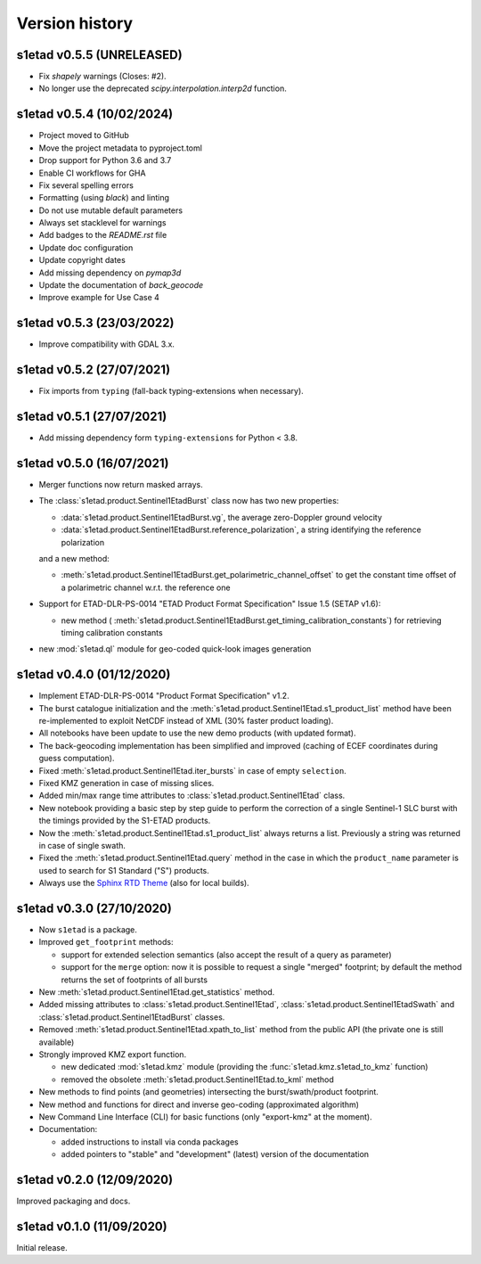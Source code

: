 Version history
===============

s1etad v0.5.5 (UNRELEASED)
--------------------------

* Fix `shapely` warnings (Closes: #2).
* No longer use the deprecated `scipy.interpolation.interp2d` function.


s1etad v0.5.4 (10/02/2024)
--------------------------

* Project moved to GitHub
* Move the project metadata to pyproject.toml
* Drop support for Python 3.6 and 3.7
* Enable CI workflows for GHA
* Fix several spelling errors
* Formatting (using `black`) and linting
* Do not use mutable default parameters
* Always set stacklevel for warnings
* Add badges to the `README.rst` file
* Update doc configuration
* Update copyright dates
* Add missing dependency on `pymap3d`
* Update the documentation of `back_geocode`
* Improve example for Use Case 4


s1etad v0.5.3 (23/03/2022)
--------------------------

* Improve compatibility with GDAL 3.x.


s1etad v0.5.2 (27/07/2021)
--------------------------

* Fix imports from ``typing`` (fall-back typing-extensions when necessary).


s1etad v0.5.1 (27/07/2021)
--------------------------

* Add missing dependency form ``typing-extensions`` for Python < 3.8.


s1etad v0.5.0 (16/07/2021)
--------------------------

* Merger functions now return masked arrays.
* The :class:`s1etad.product.Sentinel1EtadBurst` class now has two new
  properties:

  - :data:`s1etad.product.Sentinel1EtadBurst.vg`, the average zero-Doppler
    ground velocity
  - :data:`s1etad.product.Sentinel1EtadBurst.reference_polarization`,
    a string identifying the reference polarization

  and a new method:

  - :meth:`s1etad.product.Sentinel1EtadBurst.get_polarimetric_channel_offset`
    to get the constant time offset of a polarimetric channel w.r.t. the
    reference one

* Support for ETAD-DLR-PS-0014 "ETAD Product Format Specification" Issue 1.5
  (SETAP v1.6):

  - new method (
    :meth:`s1etad.product.Sentinel1EtadBurst.get_timing_calibration_constants`)
    for retrieving timing calibration constants

* new :mod:`s1etad.ql` module for geo-coded quick-look images generation


s1etad v0.4.0 (01/12/2020)
--------------------------

* Implement ETAD-DLR-PS-0014 "Product Format Specification" v1.2.
* The burst catalogue initialization and the
  :meth:`s1etad.product.Sentinel1Etad.s1_product_list` method have been
  re-implemented to exploit NetCDF instead of XML (30% faster product loading).
* All notebooks have been update to use the new demo products
  (with updated format).
* The back-geocoding implementation has been simplified and improved
  (caching of ECEF coordinates during guess computation).
* Fixed :meth:`s1etad.product.Sentinel1Etad.iter_bursts` in case of empty
  ``selection``.
* Fixed KMZ generation in case of missing slices.
* Added min/max range time attributes to :class:`s1etad.product.Sentinel1Etad`
  class.
* New notebook providing a basic step by step guide to perform the
  correction of a single Sentinel-1 SLC burst with the timings provided
  by the S1-ETAD products.
* Now the :meth:`s1etad.product.Sentinel1Etad.s1_product_list` always returns
  a list. Previously a string was returned in case of single swath.
* Fixed the :meth:`s1etad.product.Sentinel1Etad.query` method in the case
  in which the ``product_name`` parameter is used to search for S1 Standard
  ("S") products.
* Always use the `Sphinx RTD Theme <https://sphinx-rtd-theme.readthedocs.io/>`_
  (also for local builds).


s1etad v0.3.0 (27/10/2020)
--------------------------

* Now ``s1etad`` is a package.
* Improved ``get_footprint`` methods:

  - support for extended selection semantics (also accept the result of
    a query as parameter)
  - support for the ``merge`` option: now it is possible to request a
    single "merged" footprint; by default the method returns the set of
    footprints of all bursts

* New :meth:`s1etad.product.Sentinel1Etad.get_statistics` method.
* Added missing attributes to :class:`s1etad.product.Sentinel1Etad`,
  :class:`s1etad.product.Sentinel1EtadSwath` and
  :class:`s1etad.product.Sentinel1EtadBurst` classes.
* Removed :meth:`s1etad.product.Sentinel1Etad.xpath_to_list` method from
  the public API (the private one is still available)
* Strongly improved KMZ export function.

  - new dedicated :mod:`s1etad.kmz` module (providing the
    :func:`s1etad.kmz.s1etad_to_kmz` function)
  - removed the obsolete :meth:`s1etad.product.Sentinel1Etad.to_kml` method

* New methods to find points (and geometries) intersecting
  the burst/swath/product footprint.
* New method and functions for direct and inverse geo-coding
  (approximated algorithm)
* New Command Line Interface (CLI) for basic functions
  (only "export-kmz" at the moment).
* Documentation:

  - added instructions to install via conda packages
  - added pointers to "stable" and "development" (latest) version of the
    documentation


s1etad v0.2.0 (12/09/2020)
--------------------------

Improved packaging and docs.


s1etad v0.1.0 (11/09/2020)
--------------------------

Initial release.
